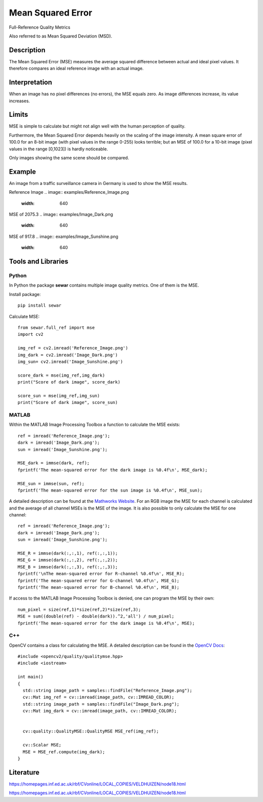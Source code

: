 ####################################
Mean Squared Error
####################################

Full-Reference Quality Metrics

Also referred to as Mean Squared Deviation (MSD).

*********
Description
*********

The Mean Squared Error (MSE) measures the average squared difference between actual and ideal pixel values. It therefore compares an ideal reference image with an actual image.

******************
Interpretation
******************

When an image has no pixel differences (no errors), the MSE equals zero. As image differences increase, its value increases.

*********
Limits
*********
MSE is simple to calculate but might not align well with the human perception of quality.

Furthermore, the Mean Squared Error depends heavily on the scaling of the image intensity. A mean square error of 100.0 for an 8-bit image (with pixel values in the range 0-255) looks terrible; but an MSE of 100.0 for a 10-bit image (pixel values in the range [0,1023]) is hardly noticeable.

Only images showing the same scene should be compared. 

******************
Example
******************
An image from a traffic surveillance camera in Germany is used to show the MSE results.

Reference Image
.. image:: examples/Reference_Image.png
  :width: 640
 

MSE of 2075.3
.. image:: examples/Image_Dark.png
  :width: 640
  

MSE of 917.8
.. image:: examples/Image_Sunshine.png
  :width: 640

********************
Tools and Libraries
********************

Python
=========
In Python the package **sewar** contains multiple image quality metrics. One of them is the MSE.

Install package:
:: 
  pip install sewar

Calculate MSE:
::
  from sewar.full_ref import mse
  import cv2

  img_ref = cv2.imread('Reference_Image.png')
  img_dark = cv2.imread('Image_Dark.png')
  img_sun= cv2.imread('Image_Sunshine.png')

  score_dark = mse(img_ref,img_dark)
  print("Score of dark image", score_dark)

  score_sun = mse(img_ref,img_sun)
  print("Score of dark image", score_sun)
 

MATLAB
=========
Within the MATLAB Image Processing Toolbox a function to calculate the MSE exists:
::
  ref = imread('Reference_Image.png');
  dark = imread('Image_Dark.png');
  sun = imread('Image_Sunshine.png');

  MSE_dark = immse(dark, ref);
  fprintf('The mean-squared error for the dark image is %0.4f\n', MSE_dark);

  MSE_sun = immse(sun, ref);
  fprintf('The mean-squared error for the sun image is %0.4f\n', MSE_sun);

A detailed description can be found at the `Mathworks Website <https://de.mathworks.com/help/images/ref/immse.html>`_. For an RGB image the MSE for each channel is calculated and the average of all channel MSEs is the MSE of the image. It is also possible to only calculate the MSE for one channel:
:: 
  ref = imread('Reference_Image.png');
  dark = imread('Image_Dark.png');
  sun = imread('Image_Sunshine.png');

  MSE_R = immse(dark(:,:,1), ref(:,:,1));
  MSE_G = immse(dark(:,:,2), ref(:,:,2));
  MSE_B = immse(dark(:,:,3), ref(:,:,3));
  fprintf('\nThe mean-squared error for R-channel %0.4f\n', MSE_R);
  fprintf('The mean-squared error for G-channel %0.4f\n', MSE_G);
  fprintf('The mean-squared error for B-channel %0.4f\n', MSE_B);
  
If access to the MATLAB Image Processing Toolbox is denied, one can program the MSE by their own:
::
  num_pixel = size(ref,1)*size(ref,2)*size(ref,3);
  MSE = sum((double(ref) - double(dark)).^2,'all') / num_pixel;
  fprintf('The mean-squared error for the dark image is %0.4f\n', MSE);

C++
=========
OpenCV contains a class for calculating the MSE. A detailed description can be found in the `OpenCV Docs <https://docs.opencv.org/4.x/d7/d80/classcv_1_1quality_1_1QualityMSE.html#a82ba740a06f48562a08517079712218c>`_:
::
  #include <opencv2/quality/qualitymse.hpp>
  #include <iostream>

  int main()
  {
    std::string image_path = samples::findFile("Reference_Image.png");
    cv::Mat img_ref = cv::imread(image_path, cv::IMREAD_COLOR);
    std::string image_path = samples::findFile("Image_Dark.png");
    cv::Mat img_dark = cv::imread(image_path, cv::IMREAD_COLOR);
  
    
    cv::quality::QualityMSE::QualityMSE MSE_ref(img_ref);

    cv::Scalar MSE;
    MSE = MSE_ref.compute(img_dark);
  }
  
********************
Literature
********************
https://homepages.inf.ed.ac.uk/rbf/CVonline/LOCAL_COPIES/VELDHUIZEN/node18.html 

https://homepages.inf.ed.ac.uk/rbf/CVonline/LOCAL_COPIES/VELDHUIZEN/node18.html
